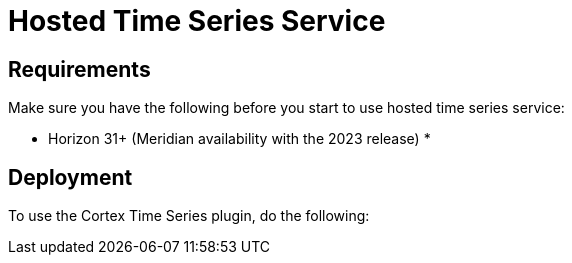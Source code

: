 
= Hosted Time Series Service




== Requirements

Make sure you have the following before you start to use hosted time series service:

* Horizon 31+ (Meridian availability with the 2023 release)
*


== Deployment

To use the Cortex Time Series plugin, do the following:

